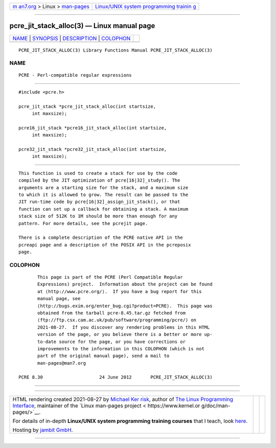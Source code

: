 .. container:: page-top

.. container:: nav-bar

   +----------------------------------+----------------------------------+
   | `m                               | `Linux/UNIX system programming   |
   | an7.org <../../../index.html>`__ | trainin                          |
   | > Linux >                        | g <http://man7.org/training/>`__ |
   | `man-pages <../index.html>`__    |                                  |
   +----------------------------------+----------------------------------+

--------------

pcre_jit_stack_alloc(3) — Linux manual page
===========================================

+-----------------------------------+-----------------------------------+
| `NAME <#NAME>`__ \|               |                                   |
| `SYNOPSIS <#SYNOPSIS>`__ \|       |                                   |
| `DESCRIPTION <#DESCRIPTION>`__ \| |                                   |
| `COLOPHON <#COLOPHON>`__          |                                   |
+-----------------------------------+-----------------------------------+
| .. container:: man-search-box     |                                   |
+-----------------------------------+-----------------------------------+

::

   PCRE_JIT_STACK_ALLOC(3) Library Functions Manual PCRE_JIT_STACK_ALLOC(3)

NAME
-------------------------------------------------

::

          PCRE - Perl-compatible regular expressions


---------------------------------------------------------

::


          #include <pcre.h>

          pcre_jit_stack *pcre_jit_stack_alloc(int startsize,
               int maxsize);

          pcre16_jit_stack *pcre16_jit_stack_alloc(int startsize,
               int maxsize);

          pcre32_jit_stack *pcre32_jit_stack_alloc(int startsize,
               int maxsize);


---------------------------------------------------------------

::


          This function is used to create a stack for use by the code
          compiled by the JIT optimization of pcre[16|32]_study(). The
          arguments are a starting size for the stack, and a maximum size
          to which it is allowed to grow. The result can be passed to the
          JIT run-time code by pcre[16|32]_assign_jit_stack(), or that
          function can set up a callback for obtaining a stack. A maximum
          stack size of 512K to 1M should be more than enough for any
          pattern. For more details, see the pcrejit page.

          There is a complete description of the PCRE native API in the
          pcreapi page and a description of the POSIX API in the pcreposix
          page.

COLOPHON
---------------------------------------------------------

::

          This page is part of the PCRE (Perl Compatible Regular
          Expressions) project.  Information about the project can be found
          at ⟨http://www.pcre.org/⟩.  If you have a bug report for this
          manual page, see
          ⟨http://bugs.exim.org/enter_bug.cgi?product=PCRE⟩.  This page was
          obtained from the tarball pcre-8.45.tar.gz fetched from
          ⟨ftp://ftp.csx.cam.ac.uk/pub/software/programming/pcre/⟩ on
          2021-08-27.  If you discover any rendering problems in this HTML
          version of the page, or you believe there is a better or more up-
          to-date source for the page, or you have corrections or
          improvements to the information in this COLOPHON (which is not
          part of the original manual page), send a mail to
          man-pages@man7.org

   PCRE 8.30                     24 June 2012       PCRE_JIT_STACK_ALLOC(3)

--------------

--------------

.. container:: footer

   +-----------------------+-----------------------+-----------------------+
   | HTML rendering        |                       | |Cover of TLPI|       |
   | created 2021-08-27 by |                       |                       |
   | `Michael              |                       |                       |
   | Ker                   |                       |                       |
   | risk <https://man7.or |                       |                       |
   | g/mtk/index.html>`__, |                       |                       |
   | author of `The Linux  |                       |                       |
   | Programming           |                       |                       |
   | Interface <https:     |                       |                       |
   | //man7.org/tlpi/>`__, |                       |                       |
   | maintainer of the     |                       |                       |
   | `Linux man-pages      |                       |                       |
   | project <             |                       |                       |
   | https://www.kernel.or |                       |                       |
   | g/doc/man-pages/>`__. |                       |                       |
   |                       |                       |                       |
   | For details of        |                       |                       |
   | in-depth **Linux/UNIX |                       |                       |
   | system programming    |                       |                       |
   | training courses**    |                       |                       |
   | that I teach, look    |                       |                       |
   | `here <https://ma     |                       |                       |
   | n7.org/training/>`__. |                       |                       |
   |                       |                       |                       |
   | Hosting by `jambit    |                       |                       |
   | GmbH                  |                       |                       |
   | <https://www.jambit.c |                       |                       |
   | om/index_en.html>`__. |                       |                       |
   +-----------------------+-----------------------+-----------------------+

--------------

.. container:: statcounter

   |Web Analytics Made Easy - StatCounter|

.. |Cover of TLPI| image:: https://man7.org/tlpi/cover/TLPI-front-cover-vsmall.png
   :target: https://man7.org/tlpi/
.. |Web Analytics Made Easy - StatCounter| image:: https://c.statcounter.com/7422636/0/9b6714ff/1/
   :class: statcounter
   :target: https://statcounter.com/
